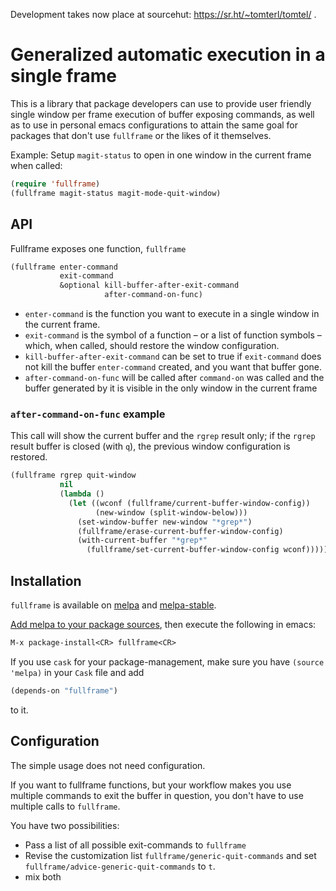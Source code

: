 Development takes now place at sourcehut: https://sr.ht/~tomterl/tomtel/ .

* Generalized automatic execution in a single frame

[[https://stable.melpa.org/#/fullframe][file:http://stable.melpa.org/packages/fullframe-badge.svg]]
[[https://melpa.org/#/fullframe][file:http://melpa.org/packages/fullframe-badge.svg]]

This is a library that package developers can use to provide user
friendly single window per frame execution of buffer exposing
commands, as well as to use in personal emacs configurations to attain
the same goal for packages that don't use =fullframe= or the likes of
it themselves.

Example: Setup =magit-status= to open in one window in the current
frame when called:

#+BEGIN_SRC emacs-lisp
  (require 'fullframe)
  (fullframe magit-status magit-mode-quit-window)
#+END_SRC

** API

Fullframe exposes one function, =fullframe=

#+BEGIN_SRC emacs-lisp
    (fullframe enter-command
               exit-command
               &optional kill-buffer-after-exit-command 
                         after-command-on-func)
#+END_SRC

- =enter-command= is the function you want to execute in a single window in the current frame.
- =exit-command= is the symbol of a function -- or a list of function symbols --  which, when called, should restore the window configuration.
- =kill-buffer-after-exit-command= can be set to true if
  =exit-command= does not kill the buffer =enter-command= created, and
  you want that buffer gone.
- =after-command-on-func= will be called after =command-on= was
  called and the buffer generated by it is visible in the only window
  in the current frame

*** =after-command-on-func= example

This call will show the current buffer and the =rgrep= result only; if the =rgrep= result buffer is closed (with =q=), the previous window configuration is restored.

#+BEGIN_SRC emacs-lisp
  (fullframe rgrep quit-window
             nil
             (lambda ()
               (let ((wconf (fullframe/current-buffer-window-config))
                     (new-window (split-window-below)))
                 (set-window-buffer new-window "*grep*")
                 (fullframe/erase-current-buffer-window-config)
                 (with-current-buffer "*grep*"
                   (fullframe/set-current-buffer-window-config wconf)))))
#+END_SRC

** Installation

=fullframe= is available on [[http://melpa.org/#/fullframe][melpa]] and [[http://stable.melpa.org][melpa-stable]].

[[http://melpa.org/#/getting-started][Add melpa to your package sources]], then execute the following in emacs:

#+BEGIN_SRC emacs-lisp
  M-x package-install<CR> fullframe<CR>
#+END_SRC

If you use =cask= for your package-management, make sure you have
=(source 'melpa)= in your =Cask= file and add

#+BEGIN_SRC emacs-lisp
  (depends-on "fullframe")
#+END_SRC 

to it.
** Configuration

The simple usage does not need configuration.  

If you want to fullframe functions, but your workflow makes you use
multiple commands to exit the buffer in question, you don't have to
use multiple calls to ~fullframe~.

You have two possibilities:

- Pass a list of all possible exit-commands to ~fullframe~
- Revise the customization list ~fullframe/generic-quit-commands~ and
  set ~fullframe/advice-generic-quit-commands~ to ~t~.
- mix both 
